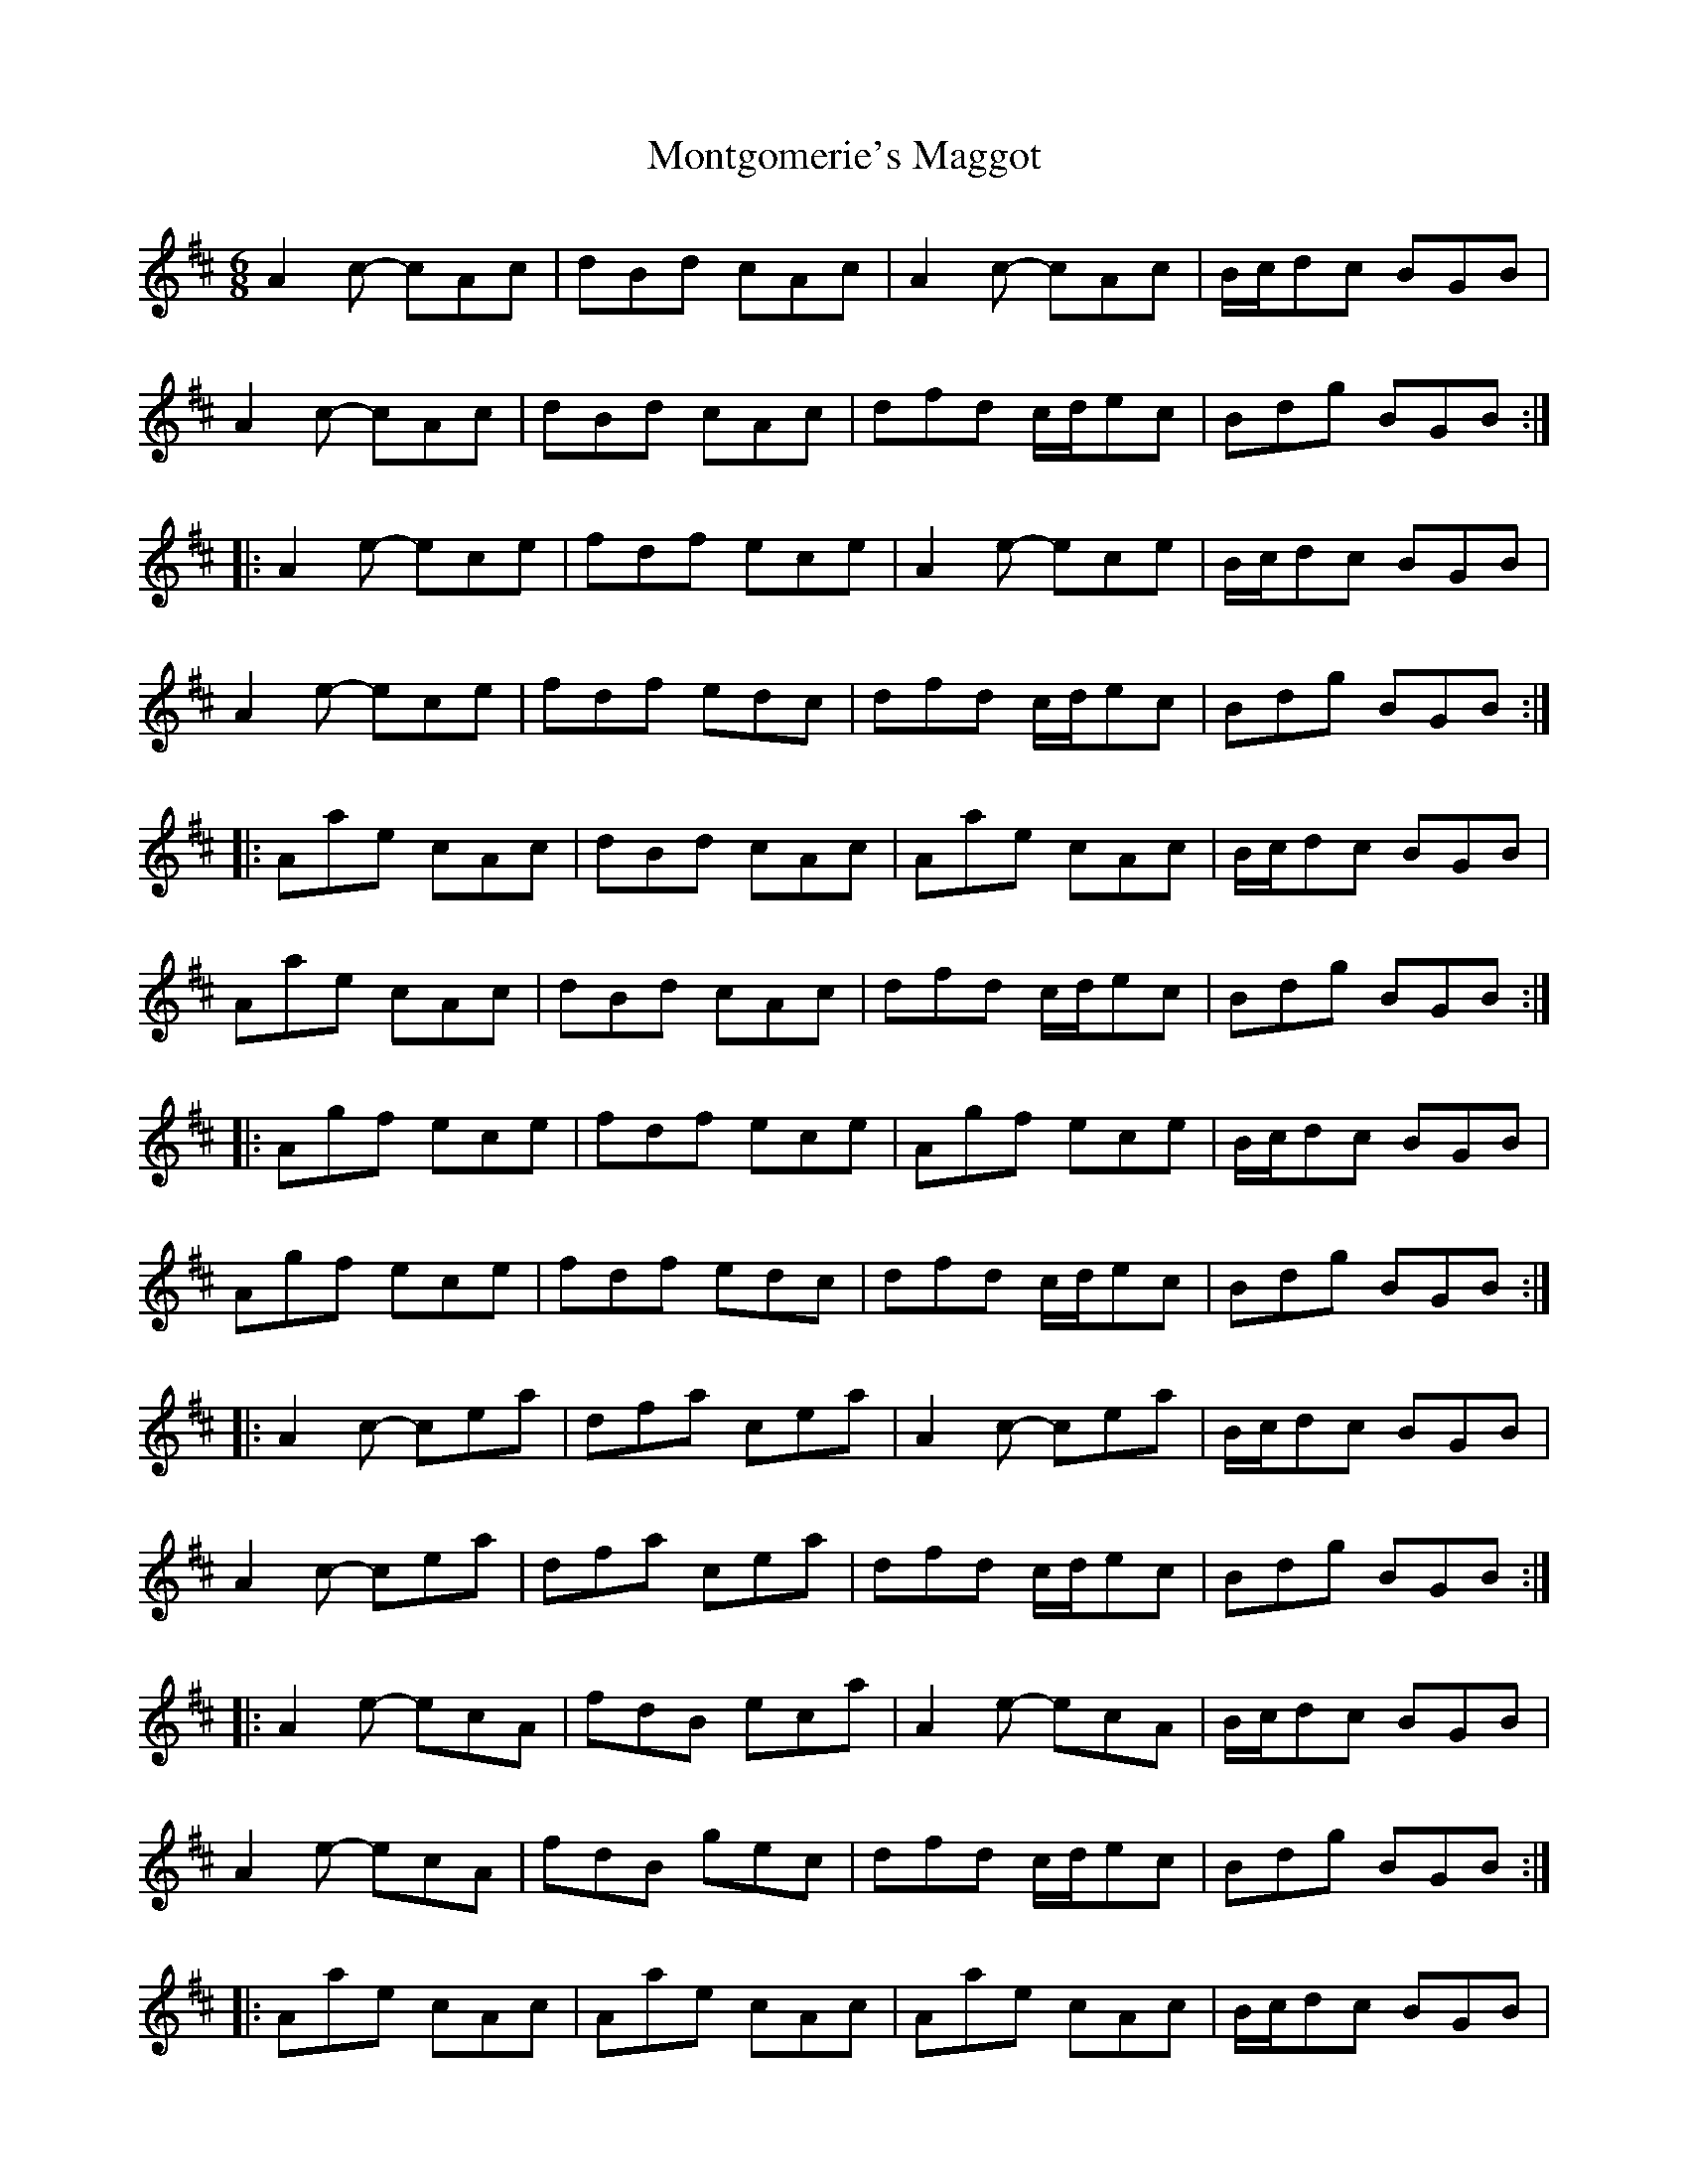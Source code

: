 X: 27589
T: Montgomerie's Maggot
R: jig
M: 6/8
K: Amixolydian
A2c- cAc|dBd cAc|A2c- cAc|B/c/dc BGB|
A2c- cAc|dBd cAc|dfd c/d/ec|Bdg BGB:|
|:A2e- ece|fdf ece|A2e- ece|B/c/dc BGB|
A2e- ece|fdf edc|dfd c/d/ec|Bdg BGB:|
|:Aae cAc|dBd cAc|Aae cAc|B/c/dc BGB|
Aae cAc|dBd cAc|dfd c/d/ec|Bdg BGB:|
|:Agf ece|fdf ece|Agf ece|B/c/dc BGB|
Agf ece|fdf edc|dfd c/d/ec|Bdg BGB:|
|:A2c- cea|dfa cea|A2c- cea|B/c/dc BGB|
A2c- cea|dfa cea|dfd c/d/ec|Bdg BGB:|
|:A2e- ecA|fdB eca|A2e- ecA|B/c/dc BGB|
A2e- ecA|fdB gec|dfd c/d/ec|Bdg BGB:|
|:Aae cAc|Aae cAc|Aae cAc|B/c/dc BGB|
Aae c/d/e/d/c/B/|Aae cAc|dfd c/d/ec|Bdg BGB:|
|:Agf ece|agf ece|Agf ece|B/c/dc BGB|
Agf Afe|Aed Adc|dfd c/d/ec|Bdg BGB:|

